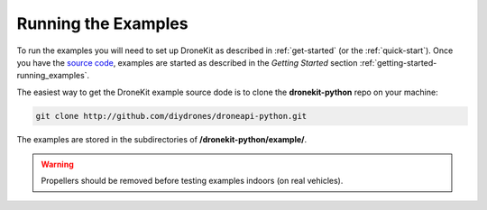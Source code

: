 ====================
Running the Examples
====================

To run the examples you will need to set up DroneKit as described in :ref:`get-started` (or the :ref:`quick-start`). 
Once you have the `source code <https://github.com/diydrones/dronekit-python/tree/master/example>`_, examples are started as described in the *Getting Started* section :ref:`getting-started-running_examples`.

The easiest way to get the DroneKit example source dode is to clone the **dronekit-python** repo on your machine:

.. code-block:: bash

    git clone http://github.com/diydrones/droneapi-python.git

The examples are stored in the subdirectories of **/dronekit-python/example/**.
	


.. warning:: Propellers should be removed before testing examples indoors (on real vehicles). 